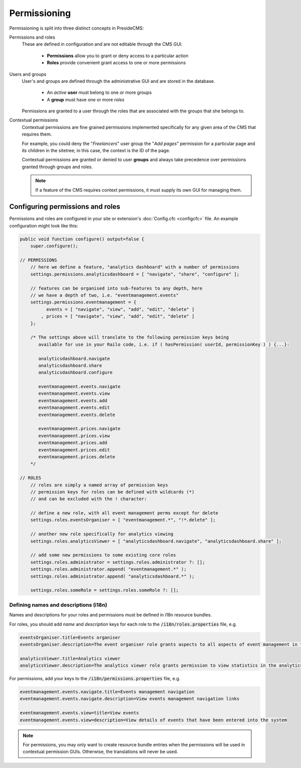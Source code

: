 Permissioning
=============

Permissioning is split into three distinct concepts in PresideCMS:

Permissions and roles
    These are defined in configuration and are not editable through the CMS GUI.

        - **Permissions** allow you to grant or deny access to a particular action
        - **Roles** provide convenient grant access to one or more permissions

Users and groups
    User's and groups are defined through the administrative GUI and are stored in the database.

        - An *active* **user** must belong to one or more groups
        - A **group** must have one or more *roles*

    Permissions are granted to a user through the roles that are associated with the groups that she belongs to.

Contextual permissions
    Contextual permissions are fine grained permissions implemented specifically for any given area of the CMS that requires them.

    For example, you could deny the "*Freelancers*" user group the "*Add pages*" permission for a particular page and its children in the sitetree; in this case, the context is the ID of the page.

    Contextual permissions are granted or denied to user **groups** and always take precedence over permissions granted through groups and roles.

    .. note::

        If a feature of the CMS requires context permissions, it must supply its own GUI for managing them.

Configuring permissions and roles
#################################

Permissions and roles are configured in your site or extension's :doc:`Config.cfc <configcfc>` file. An example configuration might look like this:

.. code-block:: js

    public void function configure() output=false {
        super.configure();

    // PERMISSIONS
        // here we define a feature, "analytics dashboard" with a number of permissions
        settings.permissions.analyticsdashboard = [ "navigate", "share", "configure" ];

        // features can be organised into sub-features to any depth, here
        // we have a depth of two, i.e. "eventmanagement.events"
        settings.permissions.eventmanagement = {
              events = [ "navigate", "view", "add", "edit", "delete" ]
            , prices = [ "navigate", "view", "add", "edit", "delete" ]
        };

        /* The settings above will translate to the following permission keys being
           available for use in your Railo code, i.e. if ( hasPermission( userId, permissionKey ) ) {...}:

           analyticsdashboard.navigate
           analyticsdashboard.share
           analyticsdashboard.configure

           eventmanagement.events.navigate
           eventmanagement.events.view
           eventmanagement.events.add
           eventmanagement.events.edit
           eventmanagement.events.delete

           eventmanagement.prices.navigate
           eventmanagement.prices.view
           eventmanagement.prices.add
           eventmanagement.prices.edit
           eventmanagement.prices.delete
        */

    // ROLES
        // roles are simply a named array of permission keys
        // permission keys for roles can be defined with wildcards (*)
        // and can be excluded with the ! character:

        // define a new role, with all event management perms except for delete
        settings.roles.eventsOrganiser = [ "eventmanagement.*", "!*.delete" ];

        // another new role specifically for analytics viewing
        settings.roles.analyticsViewer = [ "analyticsdashboard.navigate", "analyticsdashboard.share" ];

        // add some new permissions to some existing core roles
        settings.roles.administrator = settings.roles.administrator ?: [];
        settings.roles.administrator.append( "eventmanagement.*" );
        settings.roles.administrator.append( "analyticsdashboard.*" );

        settings.roles.someRole = settings.roles.someRole ?: [];

Defining names and descriptions (i18n)
--------------------------------------

Names and descriptions for your roles and permissions must be defined in i18n resource bundles.

For roles, you should add *name* and *description* keys for each role to the :code:`/i18n/roles.properties` file, e.g.

.. code-block:: properties

    eventsOrganiser.title=Events organiser
    eventsOrganiser.description=The event organiser role grants aspects to all aspects of event management in the CMS except for deleting records (which must be done by the administrator)

    analyticsViewer.title=Analytics viewer
    analyticsViewer.description=The analytics viewer role grants permission to view statistics in the analytics dashboard

For permissions, add your keys to the :code:`/i18n/permissions.properties` file, e.g.


.. code-block:: properties

    eventmanagement.events.navigate.title=Events management navigation
    eventmanagement.events.navigate.description=View events management navigation links

    eventmanagement.events.view=title=View events
    eventmanagement.events.view=description=View details of events that have been entered into the system

.. note::

    For permissions, you may only want to create resource bundle entries when the permissions will be used in contextual permission GUIs. Otherwise, the translations will never be used.
